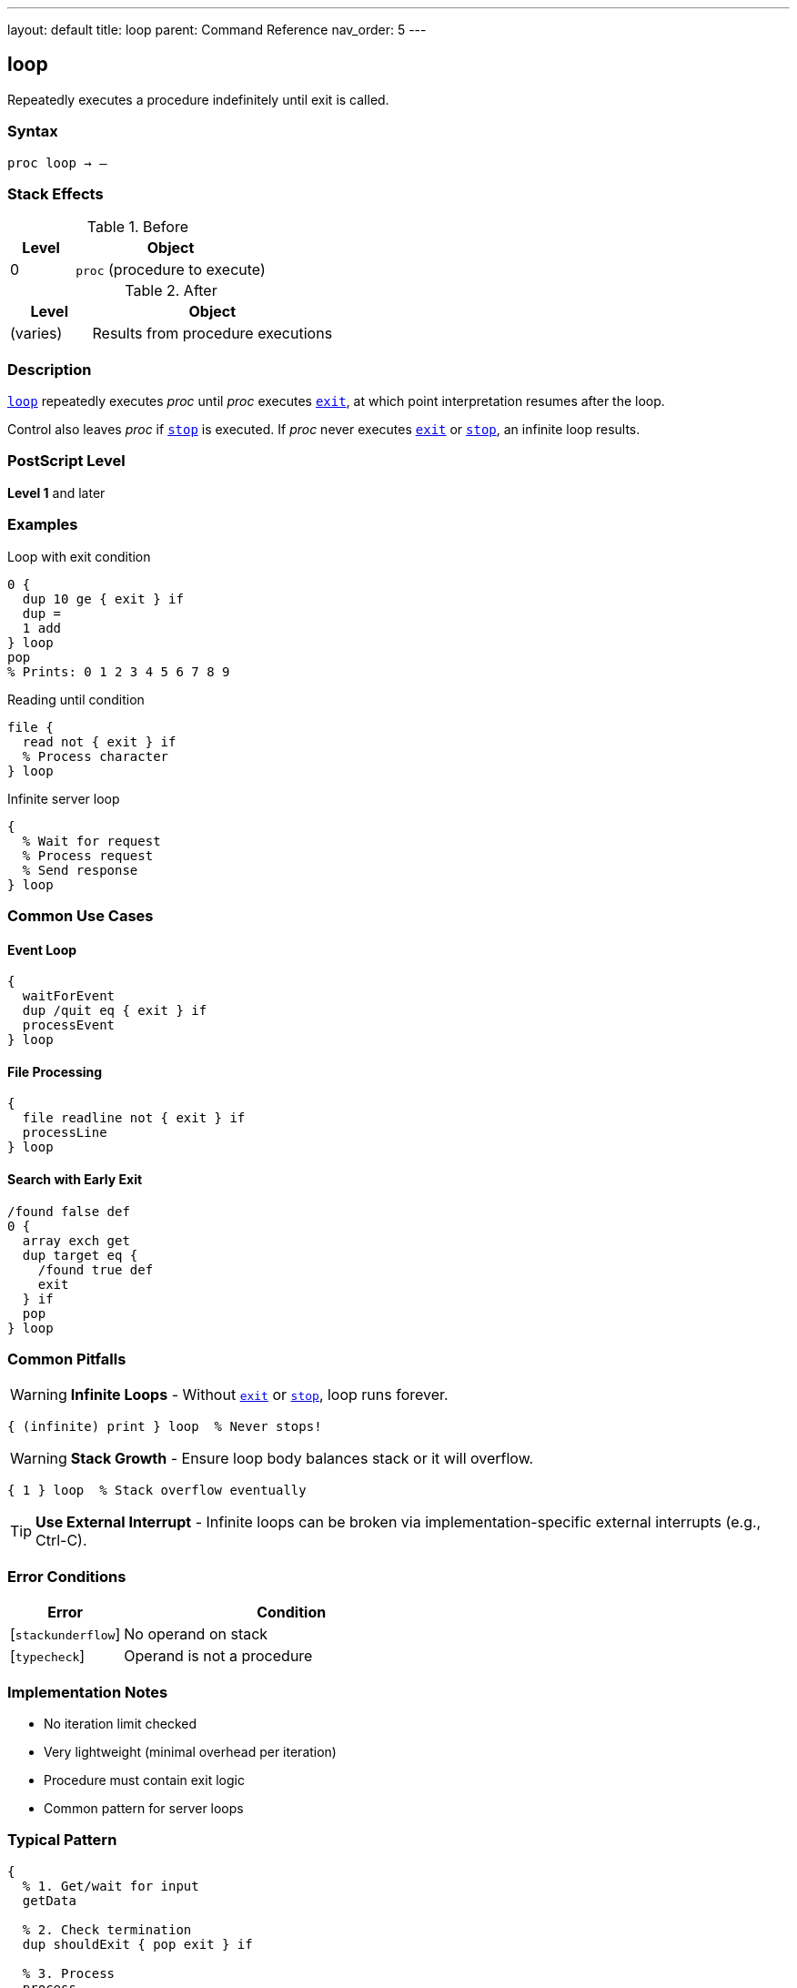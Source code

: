 ---
layout: default
title: loop
parent: Command Reference
nav_order: 5
---

== loop

Repeatedly executes a procedure indefinitely until exit is called.

=== Syntax

----
proc loop → –
----

=== Stack Effects

.Before
[cols="1,3"]
|===
| Level | Object

| 0
| `proc` (procedure to execute)
|===

.After
[cols="1,3"]
|===
| Level | Object

| (varies)
| Results from procedure executions
|===

=== Description

link:/docs/commands/references/loop/[`loop`] repeatedly executes _proc_ until _proc_ executes link:/docs/commands/references/exit/[`exit`], at which point interpretation resumes after the loop.

Control also leaves _proc_ if link:/docs/commands/references/stop/[`stop`] is executed. If _proc_ never executes link:/docs/commands/references/exit/[`exit`] or link:/docs/commands/references/stop/[`stop`], an infinite loop results.

=== PostScript Level

*Level 1* and later

=== Examples

.Loop with exit condition
[source,postscript]
----
0 {
  dup 10 ge { exit } if
  dup =
  1 add
} loop
pop
% Prints: 0 1 2 3 4 5 6 7 8 9
----

.Reading until condition
[source,postscript]
----
file {
  read not { exit } if
  % Process character
} loop
----

.Infinite server loop
[source,postscript]
----
{
  % Wait for request
  % Process request
  % Send response
} loop
----

=== Common Use Cases

==== Event Loop

[source,postscript]
----
{
  waitForEvent
  dup /quit eq { exit } if
  processEvent
} loop
----

==== File Processing

[source,postscript]
----
{
  file readline not { exit } if
  processLine
} loop
----

==== Search with Early Exit

[source,postscript]
----
/found false def
0 {
  array exch get
  dup target eq {
    /found true def
    exit
  } if
  pop
} loop
----

=== Common Pitfalls

WARNING: *Infinite Loops* - Without link:/docs/commands/references/exit/[`exit`] or link:/docs/commands/references/stop/[`stop`], loop runs forever.

[source,postscript]
----
{ (infinite) print } loop  % Never stops!
----

WARNING: *Stack Growth* - Ensure loop body balances stack or it will overflow.

[source,postscript]
----
{ 1 } loop  % Stack overflow eventually
----

TIP: *Use External Interrupt* - Infinite loops can be broken via implementation-specific external interrupts (e.g., Ctrl-C).

=== Error Conditions

[cols="1,3"]
|===
| Error | Condition

| [`stackunderflow`]
| No operand on stack

| [`typecheck`]
| Operand is not a procedure
|===

=== Implementation Notes

* No iteration limit checked
* Very lightweight (minimal overhead per iteration)
* Procedure must contain exit logic
* Common pattern for server loops

=== Typical Pattern

[source,postscript]
----
{
  % 1. Get/wait for input
  getData

  % 2. Check termination
  dup shouldExit { pop exit } if

  % 3. Process
  process

  % 4. Loop continues
} loop
----

=== See Also

* link:/docs/commands/references/exit/[`exit`] - Exit loop
* link:/docs/commands/references/for/[`for`] - Numeric loop
* link:/docs/commands/references/repeat/[`repeat`] - Fixed repetition
* link:/docs/commands/references/stop/[`stop`] - Exit stopped context
* link:/docs/commands/references/forall/[`forall`] - Iterate collections